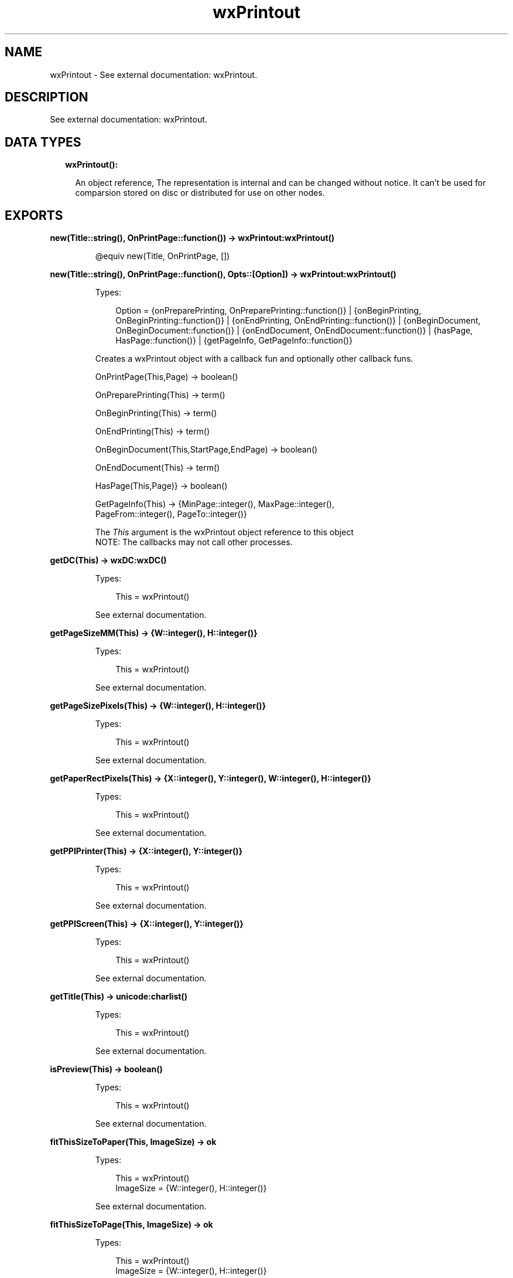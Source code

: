 .TH wxPrintout 3 "wx 1.9.1" "" "Erlang Module Definition"
.SH NAME
wxPrintout \- See external documentation: wxPrintout.
.SH DESCRIPTION
.LP
See external documentation: wxPrintout\&.
.SH "DATA TYPES"

.RS 2
.TP 2
.B
wxPrintout():

.RS 2
.LP
An object reference, The representation is internal and can be changed without notice\&. It can\&'t be used for comparsion stored on disc or distributed for use on other nodes\&.
.RE
.RE
.SH EXPORTS
.LP
.B
new(Title::string(), OnPrintPage::function()) -> wxPrintout:wxPrintout()
.br
.RS
.LP
@equiv new(Title, OnPrintPage, [])
.RE
.LP
.B
new(Title::string(), OnPrintPage::function(), Opts::[Option]) -> wxPrintout:wxPrintout()
.br
.RS
.LP
Types:

.RS 3
Option = {onPreparePrinting, OnPreparePrinting::function()} | {onBeginPrinting, OnBeginPrinting::function()} | {onEndPrinting, OnEndPrinting::function()} | {onBeginDocument, OnBeginDocument::function()} | {onEndDocument, OnEndDocument::function()} | {hasPage, HasPage::function()} | {getPageInfo, GetPageInfo::function()}
.br
.RE
.RE
.RS
.LP
Creates a wxPrintout object with a callback fun and optionally other callback funs\&.
.br

.LP
.nf
OnPrintPage(This,Page) -> boolean() 
.fi
.LP
.nf
OnPreparePrinting(This) -> term()   
.fi
.LP
.nf
OnBeginPrinting(This) -> term()   
.fi
.LP
.nf
OnEndPrinting(This) -> term()   
.fi
.LP
.nf
OnBeginDocument(This,StartPage,EndPage) -> boolean()  
.fi
.LP
.nf
OnEndDocument(This) -> term()  
.fi
.LP
.nf
HasPage(This,Page)} -> boolean()   
.fi
.LP
.nf
GetPageInfo(This) -> {MinPage::integer(), MaxPage::integer(),
                               PageFrom::integer(), PageTo::integer()}  
.fi
.LP
The \fIThis\fR\& argument is the wxPrintout object reference to this object 
.br
NOTE: The callbacks may not call other processes\&.
.RE
.LP
.B
getDC(This) -> wxDC:wxDC()
.br
.RS
.LP
Types:

.RS 3
This = wxPrintout()
.br
.RE
.RE
.RS
.LP
See external documentation\&.
.RE
.LP
.B
getPageSizeMM(This) -> {W::integer(), H::integer()}
.br
.RS
.LP
Types:

.RS 3
This = wxPrintout()
.br
.RE
.RE
.RS
.LP
See external documentation\&.
.RE
.LP
.B
getPageSizePixels(This) -> {W::integer(), H::integer()}
.br
.RS
.LP
Types:

.RS 3
This = wxPrintout()
.br
.RE
.RE
.RS
.LP
See external documentation\&.
.RE
.LP
.B
getPaperRectPixels(This) -> {X::integer(), Y::integer(), W::integer(), H::integer()}
.br
.RS
.LP
Types:

.RS 3
This = wxPrintout()
.br
.RE
.RE
.RS
.LP
See external documentation\&.
.RE
.LP
.B
getPPIPrinter(This) -> {X::integer(), Y::integer()}
.br
.RS
.LP
Types:

.RS 3
This = wxPrintout()
.br
.RE
.RE
.RS
.LP
See external documentation\&.
.RE
.LP
.B
getPPIScreen(This) -> {X::integer(), Y::integer()}
.br
.RS
.LP
Types:

.RS 3
This = wxPrintout()
.br
.RE
.RE
.RS
.LP
See external documentation\&.
.RE
.LP
.B
getTitle(This) -> unicode:charlist()
.br
.RS
.LP
Types:

.RS 3
This = wxPrintout()
.br
.RE
.RE
.RS
.LP
See external documentation\&.
.RE
.LP
.B
isPreview(This) -> boolean()
.br
.RS
.LP
Types:

.RS 3
This = wxPrintout()
.br
.RE
.RE
.RS
.LP
See external documentation\&.
.RE
.LP
.B
fitThisSizeToPaper(This, ImageSize) -> ok
.br
.RS
.LP
Types:

.RS 3
This = wxPrintout()
.br
ImageSize = {W::integer(), H::integer()}
.br
.RE
.RE
.RS
.LP
See external documentation\&.
.RE
.LP
.B
fitThisSizeToPage(This, ImageSize) -> ok
.br
.RS
.LP
Types:

.RS 3
This = wxPrintout()
.br
ImageSize = {W::integer(), H::integer()}
.br
.RE
.RE
.RS
.LP
See external documentation\&.
.RE
.LP
.B
fitThisSizeToPageMargins(This, ImageSize, PageSetupData) -> ok
.br
.RS
.LP
Types:

.RS 3
This = wxPrintout()
.br
ImageSize = {W::integer(), H::integer()}
.br
PageSetupData = wxPageSetupDialogData:wxPageSetupDialogData()
.br
.RE
.RE
.RS
.LP
See external documentation\&.
.RE
.LP
.B
mapScreenSizeToPaper(This) -> ok
.br
.RS
.LP
Types:

.RS 3
This = wxPrintout()
.br
.RE
.RE
.RS
.LP
See external documentation\&.
.RE
.LP
.B
mapScreenSizeToPage(This) -> ok
.br
.RS
.LP
Types:

.RS 3
This = wxPrintout()
.br
.RE
.RE
.RS
.LP
See external documentation\&.
.RE
.LP
.B
mapScreenSizeToPageMargins(This, PageSetupData) -> ok
.br
.RS
.LP
Types:

.RS 3
This = wxPrintout()
.br
PageSetupData = wxPageSetupDialogData:wxPageSetupDialogData()
.br
.RE
.RE
.RS
.LP
See external documentation\&.
.RE
.LP
.B
mapScreenSizeToDevice(This) -> ok
.br
.RS
.LP
Types:

.RS 3
This = wxPrintout()
.br
.RE
.RE
.RS
.LP
See external documentation\&.
.RE
.LP
.B
getLogicalPaperRect(This) -> {X::integer(), Y::integer(), W::integer(), H::integer()}
.br
.RS
.LP
Types:

.RS 3
This = wxPrintout()
.br
.RE
.RE
.RS
.LP
See external documentation\&.
.RE
.LP
.B
getLogicalPageRect(This) -> {X::integer(), Y::integer(), W::integer(), H::integer()}
.br
.RS
.LP
Types:

.RS 3
This = wxPrintout()
.br
.RE
.RE
.RS
.LP
See external documentation\&.
.RE
.LP
.B
getLogicalPageMarginsRect(This, PageSetupData) -> {X::integer(), Y::integer(), W::integer(), H::integer()}
.br
.RS
.LP
Types:

.RS 3
This = wxPrintout()
.br
PageSetupData = wxPageSetupDialogData:wxPageSetupDialogData()
.br
.RE
.RE
.RS
.LP
See external documentation\&.
.RE
.LP
.B
setLogicalOrigin(This, X, Y) -> ok
.br
.RS
.LP
Types:

.RS 3
This = wxPrintout()
.br
X = integer()
.br
Y = integer()
.br
.RE
.RE
.RS
.LP
See external documentation\&.
.RE
.LP
.B
offsetLogicalOrigin(This, Xoff, Yoff) -> ok
.br
.RS
.LP
Types:

.RS 3
This = wxPrintout()
.br
Xoff = integer()
.br
Yoff = integer()
.br
.RE
.RE
.RS
.LP
See external documentation\&.
.RE
.LP
.B
destroy(This::wxPrintout()) -> ok
.br
.RS
.LP
Destroys this object, do not use object again
.RE
.SH AUTHORS
.LP

.I
<>